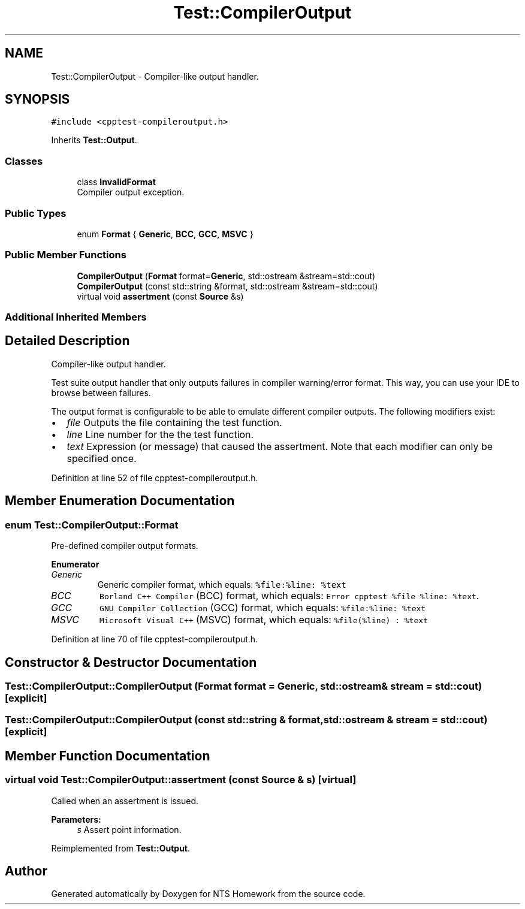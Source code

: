 .TH "Test::CompilerOutput" 3 "Mon Jan 22 2018" "Version 1.0" "NTS Homework" \" -*- nroff -*-
.ad l
.nh
.SH NAME
Test::CompilerOutput \- Compiler-like output handler\&.  

.SH SYNOPSIS
.br
.PP
.PP
\fC#include <cpptest\-compileroutput\&.h>\fP
.PP
Inherits \fBTest::Output\fP\&.
.SS "Classes"

.in +1c
.ti -1c
.RI "class \fBInvalidFormat\fP"
.br
.RI "Compiler output exception\&. "
.in -1c
.SS "Public Types"

.in +1c
.ti -1c
.RI "enum \fBFormat\fP { \fBGeneric\fP, \fBBCC\fP, \fBGCC\fP, \fBMSVC\fP }"
.br
.in -1c
.SS "Public Member Functions"

.in +1c
.ti -1c
.RI "\fBCompilerOutput\fP (\fBFormat\fP format=\fBGeneric\fP, std::ostream &stream=std::cout)"
.br
.ti -1c
.RI "\fBCompilerOutput\fP (const std::string &format, std::ostream &stream=std::cout)"
.br
.ti -1c
.RI "virtual void \fBassertment\fP (const \fBSource\fP &s)"
.br
.in -1c
.SS "Additional Inherited Members"
.SH "Detailed Description"
.PP 
Compiler-like output handler\&. 

Test suite output handler that only outputs failures in compiler warning/error format\&. This way, you can use your IDE to browse between failures\&.
.PP
The output format is configurable to be able to emulate different compiler outputs\&. The following modifiers exist:
.IP "\(bu" 2
\fIfile\fP Outputs the file containing the test function\&.
.IP "\(bu" 2
\fIline\fP Line number for the the test function\&.
.IP "\(bu" 2
\fItext\fP Expression (or message) that caused the assertment\&. Note that each modifier can only be specified once\&. 
.PP

.PP
Definition at line 52 of file cpptest\-compileroutput\&.h\&.
.SH "Member Enumeration Documentation"
.PP 
.SS "enum \fBTest::CompilerOutput::Format\fP"
Pre-defined compiler output formats\&. 
.PP
\fBEnumerator\fP
.in +1c
.TP
\fB\fIGeneric \fP\fP
Generic compiler format, which equals: \fC%file:%line: %text\fP 
.TP
\fB\fIBCC \fP\fP
\fCBorland C++ Compiler\fP (BCC) format, which equals: \fCError cpptest %file %line: %text\fP\&. 
.TP
\fB\fIGCC \fP\fP
\fCGNU Compiler Collection\fP (GCC) format, which equals: \fC%file:%line: %text\fP 
.TP
\fB\fIMSVC \fP\fP
\fCMicrosoft Visual C++\fP (MSVC) format, which equals: \fC%file(%line) : %text\fP 
.PP
Definition at line 70 of file cpptest\-compileroutput\&.h\&.
.SH "Constructor & Destructor Documentation"
.PP 
.SS "Test::CompilerOutput::CompilerOutput (\fBFormat\fP format = \fC\fBGeneric\fP\fP, std::ostream & stream = \fCstd::cout\fP)\fC [explicit]\fP"

.SS "Test::CompilerOutput::CompilerOutput (const std::string & format, std::ostream & stream = \fCstd::cout\fP)\fC [explicit]\fP"

.SH "Member Function Documentation"
.PP 
.SS "virtual void Test::CompilerOutput::assertment (const \fBSource\fP & s)\fC [virtual]\fP"
Called when an assertment is issued\&.
.PP
\fBParameters:\fP
.RS 4
\fIs\fP Assert point information\&. 
.RE
.PP

.PP
Reimplemented from \fBTest::Output\fP\&.

.SH "Author"
.PP 
Generated automatically by Doxygen for NTS Homework from the source code\&.

